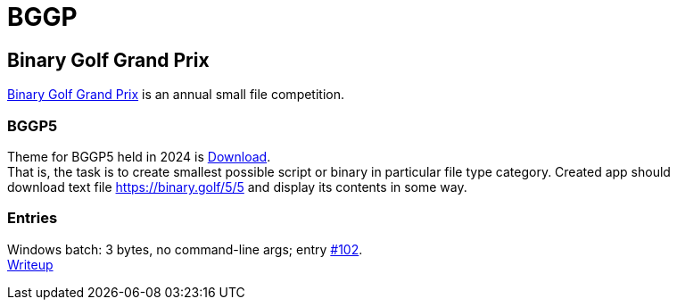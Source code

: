 = BGGP
:Revision: 2024-07-01
:hardbreaks:
//:toc: center
//:toclevels: 3
:max-width: 94%

== Binary Golf Grand Prix
link:https://binary.golf/[Binary Golf Grand Prix] is an annual small file competition.

=== BGGP5
//tag::bggp5[]
Theme for BGGP5 held in 2024 is link:https://binary.golf/5/[Download].
That is, the task is to create smallest possible script or binary in particular file type category. Created app should download text file link:https://binary.golf/5/5[] and display its contents in some way.
//end::bggp5[]

=== Entries
Windows batch: 3 bytes, no command-line args; entry link:https://github.com/binarygolf/BGGP/issues/102[#102].
link:bggp5.batch3.adoc[Writeup]
